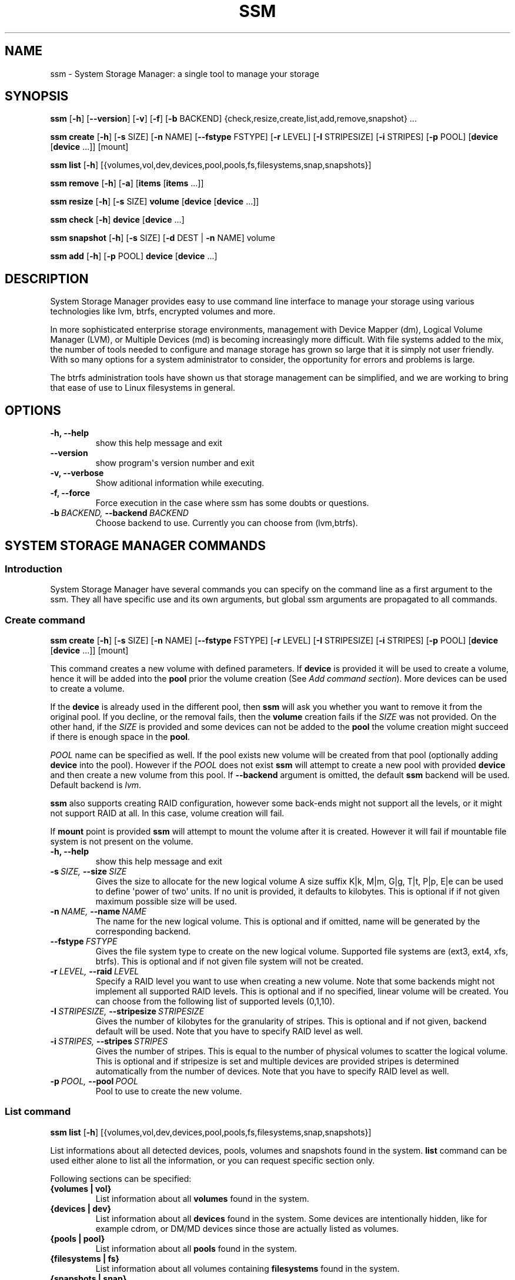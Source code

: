 .TH "SSM" "8" "May 29, 2012" "0.1-alpha" "System Storage Manager"
.SH NAME
ssm \- System Storage Manager: a single tool to manage your storage
.
.nr rst2man-indent-level 0
.
.de1 rstReportMargin
\\$1 \\n[an-margin]
level \\n[rst2man-indent-level]
level margin: \\n[rst2man-indent\\n[rst2man-indent-level]]
-
\\n[rst2man-indent0]
\\n[rst2man-indent1]
\\n[rst2man-indent2]
..
.de1 INDENT
.\" .rstReportMargin pre:
. RS \\$1
. nr rst2man-indent\\n[rst2man-indent-level] \\n[an-margin]
. nr rst2man-indent-level +1
.\" .rstReportMargin post:
..
.de UNINDENT
. RE
.\" indent \\n[an-margin]
.\" old: \\n[rst2man-indent\\n[rst2man-indent-level]]
.nr rst2man-indent-level -1
.\" new: \\n[rst2man-indent\\n[rst2man-indent-level]]
.in \\n[rst2man-indent\\n[rst2man-indent-level]]u
..
.\" Man page generated from reStructeredText.
.
.SH SYNOPSIS
.sp
\fBssm\fP [\fB\-h\fP] [\fB\-\-version\fP] [\fB\-v\fP] [\fB\-f\fP] [\fB\-b\fP BACKEND] {check,resize,create,list,add,remove,snapshot} ...
.sp
\fBssm\fP \fBcreate\fP [\fB\-h\fP] [\fB\-s\fP SIZE] [\fB\-n\fP NAME] [\fB\-\-fstype\fP FSTYPE] [\fB\-r\fP LEVEL] [\fB\-I\fP STRIPESIZE] [\fB\-i\fP STRIPES] [\fB\-p\fP POOL] [\fBdevice\fP [\fBdevice\fP ...]] [mount]
.sp
\fBssm\fP \fBlist\fP [\fB\-h\fP] [{volumes,vol,dev,devices,pool,pools,fs,filesystems,snap,snapshots}]
.sp
\fBssm\fP \fBremove\fP [\fB\-h\fP] [\fB\-a\fP] [\fBitems\fP [\fBitems\fP ...]]
.sp
\fBssm\fP \fBresize\fP [\fB\-h\fP] [\fB\-s\fP SIZE] \fBvolume\fP [\fBdevice\fP [\fBdevice\fP ...]]
.sp
\fBssm\fP \fBcheck\fP [\fB\-h\fP] \fBdevice\fP [\fBdevice\fP ...]
.sp
\fBssm\fP \fBsnapshot\fP [\fB\-h\fP] [\fB\-s\fP SIZE] [\fB\-d\fP DEST | \fB\-n\fP NAME] volume
.sp
\fBssm\fP \fBadd\fP [\fB\-h\fP] [\fB\-p\fP POOL] \fBdevice\fP [\fBdevice\fP ...]
.SH DESCRIPTION
.sp
System Storage Manager provides easy to use command line interface to manage
your storage using various technologies like lvm, btrfs, encrypted volumes and
more.
.sp
In more sophisticated enterprise storage environments, management with Device
Mapper (dm), Logical Volume Manager (LVM), or Multiple Devices (md) is
becoming increasingly more difficult.  With file systems added to the mix, the
number of tools needed to configure and manage storage has grown so large that
it is simply not user friendly.  With so many options for a system
administrator to consider, the opportunity for errors and problems is large.
.sp
The btrfs administration tools have shown us that storage management can be
simplified, and we are working to bring that ease of use to Linux filesystems
in general.
.SH OPTIONS
.INDENT 0.0
.TP
.B \-h,  \-\-help
show this help message and exit
.TP
.B \-\-version
show program\(aqs version number and exit
.TP
.B \-v,  \-\-verbose
Show aditional information while executing.
.TP
.B \-f,  \-\-force
Force execution in the case where ssm has some doubts
or questions.
.TP
.BI \-b \ BACKEND, \ \-\-backend \ BACKEND
Choose backend to use. Currently you can choose from
(lvm,btrfs).
.UNINDENT
.SH SYSTEM STORAGE MANAGER COMMANDS
.SS Introduction
.sp
System Storage Manager have several commands you can specify on the command
line as a first argument to the ssm. They all have specific use and its own
arguments, but global ssm arguments are propagated to all commands.
.SS Create command
.sp
\fBssm\fP \fBcreate\fP [\fB\-h\fP] [\fB\-s\fP SIZE] [\fB\-n\fP NAME] [\fB\-\-fstype\fP FSTYPE] [\fB\-r\fP LEVEL] [\fB\-I\fP STRIPESIZE] [\fB\-i\fP STRIPES] [\fB\-p\fP POOL] [\fBdevice\fP [\fBdevice\fP ...]] [mount]
.sp
This command creates a new volume with defined parameters. If \fBdevice\fP is
provided it will be used to create a volume, hence it will be added into the
\fBpool\fP prior the volume creation (See \fIAdd command section\fP). More devices can be used to create a volume.
.sp
If the \fBdevice\fP is already used in the different pool, then \fBssm\fP will
ask you whether you want to remove it from the original pool. If you decline,
or the removal fails, then the \fBvolume\fP creation fails if the \fISIZE\fP was
not provided. On the other hand, if the \fISIZE\fP is provided and some devices
can not be added to the \fBpool\fP the volume creation might succeed if there
is enough space in the \fBpool\fP.
.sp
\fIPOOL\fP name can be specified as well. If the pool exists new volume will be
created from that pool (optionally adding \fBdevice\fP into the pool). However
if the \fIPOOL\fP does not exist \fBssm\fP will attempt to create a new pool with
provided \fBdevice\fP and then create a new volume from this pool. If
\fB\-\-backend\fP argument is omitted, the default \fBssm\fP backend will be used.
Default backend is \fIlvm\fP.
.sp
\fBssm\fP also supports creating RAID configuration, however some back\-ends
might not support all the levels, or it might not support RAID at all. In
this case, volume creation will fail.
.sp
If \fBmount\fP point is provided \fBssm\fP will attempt to mount the volume after
it is created. However it will fail if mountable file system is not present
on the volume.
.INDENT 0.0
.TP
.B \-h,  \-\-help
show this help message and exit
.TP
.BI \-s \ SIZE, \ \-\-size \ SIZE
Gives the size to allocate for the new logical volume
A size suffix K|k, M|m, G|g, T|t, P|p, E|e can be used
to define \(aqpower of two\(aq units. If no unit is
provided, it defaults to kilobytes. This is optional
if if not given maximum possible size will be used.
.TP
.BI \-n \ NAME, \ \-\-name \ NAME
The name for the new logical volume. This is optional
and if omitted, name will be generated by the
corresponding backend.
.TP
.BI \-\-fstype \ FSTYPE
Gives the file system type to create on the new
logical volume. Supported file systems are (ext3,
ext4, xfs, btrfs). This is optional and if not given
file system will not be created.
.TP
.BI \-r \ LEVEL, \ \-\-raid \ LEVEL
Specify a RAID level you want to use when creating a
new volume. Note that some backends might not
implement all supported RAID levels. This is optional
and if no specified, linear volume will be created.
You can choose from the following list of supported
levels (0,1,10).
.TP
.BI \-I \ STRIPESIZE, \ \-\-stripesize \ STRIPESIZE
Gives the number of kilobytes for the granularity of
stripes. This is optional and if not given, backend
default will be used. Note that you have to specify
RAID level as well.
.TP
.BI \-i \ STRIPES, \ \-\-stripes \ STRIPES
Gives the number of stripes. This is equal to the
number of physical volumes to scatter the logical
volume. This is optional and if stripesize is set and
multiple devices are provided stripes is determined
automatically from the number of devices. Note that
you have to specify RAID level as well.
.TP
.BI \-p \ POOL, \ \-\-pool \ POOL
Pool to use to create the new volume.
.UNINDENT
.SS List command
.sp
\fBssm\fP \fBlist\fP [\fB\-h\fP] [{volumes,vol,dev,devices,pool,pools,fs,filesystems,snap,snapshots}]
.sp
List informations about all detected devices, pools, volumes and snapshots found
in the system. \fBlist\fP command can be used either alone to list all the
information, or you can request specific section only.
.sp
Following sections can be specified:
.INDENT 0.0
.TP
.B {volumes | vol}
List information about all \fBvolumes\fP found in the system.
.TP
.B {devices | dev}
List information about all \fBdevices\fP found in the system. Some devices are
intentionally hidden, like for example cdrom, or DM/MD devices since those
are actually listed as volumes.
.TP
.B {pools | pool}
List information about all \fBpools\fP found in the system.
.TP
.B {filesystems | fs}
List information about all volumes containing \fBfilesystems\fP found in
the system.
.TP
.B {snapshots | snap}
List information about all \fBsnapshots\fP found in the system. Note that some
back\-ends does not support snapshotting and some can not distinguish between
snapshot and regular volume. in this case \fBssm\fP will try to recognize
volume name in order to identify \fBsnapshot\fP, but if the \fBssm\fP regular
expression does not match the snapshot pattern, this snapshot will not be
recognized.
.UNINDENT
.INDENT 0.0
.TP
.B \-h,  \-\-help
show this help message and exit
.UNINDENT
.SS Remove command
.sp
\fBssm\fP \fBremove\fP [\fB\-h\fP] [\fB\-a\fP] [\fBitems\fP [\fBitems\fP ...]]
.sp
This command removes \fBitem\fP from the system. Multiple items can be specified.
If the \fBitem\fP can not be removed for some reason, it will be skipped.
.sp
\fBitem\fP can represent:
.INDENT 0.0
.TP
.B device
Remove \fBdevice\fP from the pool. Note that this can not be done in some
cases where the device is used by pool. You can use \fB\-f\fP argument to
\fIforce\fP removal. If the device does not belong to any pool, it will be
skipped.
.TP
.B pool
Remove the \fBpool\fP from the system. This will also remove all volumes
created from that pool.
.TP
.B volume
Remove the \fBvolume\fP from the system. Note that this will fail if the
\fBvolume\fP is mounted and it can not be \fIforced\fP with \fB\-f\fP.
.UNINDENT
.INDENT 0.0
.TP
.B \-h,  \-\-help
show this help message and exit
.TP
.B \-a,  \-\-all
Remove all pools in the system.
.UNINDENT
.SS Resize command
.sp
\fBssm\fP \fBresize\fP [\fB\-h\fP] [\fB\-s\fP SIZE] \fBvolume\fP [\fBdevice\fP [\fBdevice\fP ...]]
.sp
Change size of the \fBvolume\fP and file system. If there is no file system only
the \fBvolume\fP itself will be resized. You can specify \fBdevice\fP to add into
the \fBvolume\fP pool prior the resize. Note that \fBdevice\fP will only be added
into the pool if the \fBvolume\fP size is going to grow.
.sp
If the \fBdevice\fP is already used in the different pool, then \fBssm\fP will
ask you whether you want to remove it from the original pool.
.sp
In some cases file system has to be mounted in order to resize. This will be
handled by \fBssm\fP automatically by mounting the \fBvolume\fP temporarily.
.INDENT 0.0
.TP
.B \-h,  \-\-help
show this help message and exit
.TP
.BI \-s \ SIZE, \ \-\-size \ SIZE
New size of the volume. With the + or \- sign the value
is added to or subtracted from the actual size of the
volume and without it, the value will be set as the
new volume size. A size suffix of [k|K] for kilobytes,
[m|M] for megabytes, [g|G] for gigabytes, [t|T] for
terabytes or [p|P] for petabytes is optional. If no
unit is provided the default is kilobytes.
.UNINDENT
.SS Check command
.sp
\fBssm\fP \fBcheck\fP [\fB\-h\fP] \fBdevice\fP [\fBdevice\fP ...]
.sp
Check the file system consistency on the \fBvolume\fP. You can specify multiple
volumes to check. If there is no file system on the \fBvolume\fP, this \fBvolume\fP
will be skipped.
.sp
In some cases file system has to be mounted in order to check the file system
This will be handled by \fBssm\fP automatically by mounting the \fBvolume\fP
temporarily.
.INDENT 0.0
.TP
.B \-h,  \-\-help
show this help message and exit
.UNINDENT
.SS Snapshot command
.sp
\fBssm\fP \fBsnapshot\fP [\fB\-h\fP] [\fB\-s\fP SIZE] [\fB\-d\fP DEST | \fB\-n\fP NAME] volume
.sp
Take a snapshot of existing \fBvolume\fP. This operation will fail if back\-end
which the \fBvolume\fP belongs to does not support snapshotting. Note that
you can not specify both \fINAME\fP and \fIDESC\fP since those options are mutually
exclusive.
.sp
In some cases file system has to be mounted in order to take a snapshot of
the \fBvolume\fP. This will be handled by \fBssm\fP automatically by mounting the
\fBvolume\fP temporarily.
.INDENT 0.0
.TP
.B \-h,  \-\-help
show this help message and exit
.TP
.BI \-s \ SIZE, \ \-\-size \ SIZE
Gives the size to allocate for the new snapshot volume
A size suffix K|k, M|m, G|g, T|t, P|p, E|e can be used
to define \(aqpower of two\(aq units. If no unit is
provided, it defaults to kilobytes. This is option and
if not give, the size will be determined
automatically.
.TP
.BI \-d \ DEST, \ \-\-dest \ DEST
Destination of the snapshot specified with absolute
path to be used for the new snapshot. This is optional
and if not specified default backend policy will be
performed.
.TP
.BI \-n \ NAME, \ \-\-name \ NAME
Name of the new snapshot. This is optional and if not
specified default backend policy will be performed.
.UNINDENT
.SS Add command
.sp
\fBssm\fP \fBadd\fP [\fB\-h\fP] [\fB\-p\fP POOL] \fBdevice\fP [\fBdevice\fP ...]
.sp
This command adds \fBdevice\fP into the pool. The \fBdevice\fP will not be added if
it\(aqs already part of different pool. When multiple devices are provided,
all of them are added into the pool. If one of the devices can not be added
into the pool for some reason, it will be skipped. If no pool is specified,
default pool will be chosen. In the case of non existing pool, it will be
created using provided devices.
.INDENT 0.0
.TP
.B \-h,  \-\-help
show this help message and exit
.TP
.BI \-p \ POOL, \ \-\-pool \ POOL
Pool to add device into. If not specified the default
pool is used.
.UNINDENT
.SH BACK-ENDS
.SS Introduction
.sp
Ssm aims to create unified user interface for various technologies like Device
Mapper (dm), Btrfs file system, Multiple Devices (md) and possibly more. In
order to do so we have a core abstraction layer in \fBssmlib/main.py\fP. This
abstraction layer should ideally know nothing about the underlying technology,
but rather comply with \fBdevice\fP, \fBpool\fP and \fBvolume\fP abstraction.
.sp
Various backends can be registered in \fBssmlib/main.py\fP in order to handle
specific storage technology implementing methods like \fIcreate\fP, \fIsnapshot\fP, or
\fIremove\fP volumes and pools. The core will then call these methods to manage
the storage without needing to know what lies underneath it. There are already
several backends registered in ssm.
.SS Btrfs backend
.sp
Btrfs is the file system with many advanced features including volume
management. This is the reason why btrfs is handled differently than other
\fIconventional\fP file systems in \fBssm\fP. It is used as a volume
management back\-end.
.sp
Pools, volumes and snapshots can be created with btrfs backend and here
is what it means from the btrfs point of view:
.INDENT 0.0
.TP
.B pool
Pool is actually a btrfs file system itself, because it can be extended
by adding more devices, or shrink by removing devices from it. Subvolumes
and snapshots can also be created. When the new btrfs pool should be created
\fBssm\fP simply creates a btrfs file system, which means that every new
btrfs pool has one volume of the same name as the pool itself which can
not be removed without removing the entire pool. Default btrfs pool name is
\fBbtrfs_pool\fP.
.sp
When creating new btrfs pool, the name of the pool is used as the file
system label. If there is already existing btrfs file system in the system
without a label, btrfs pool name will be generated for internal use
in the following format "btrfs_{device base name}".
.sp
Btrfs pool is created when \fBcreate\fP or \fBadd\fP command is used with
devices specified and non existing pool name.
.TP
.B volume
Volume in btrfs back\-end is actually just btrfs subvolume with the
exception of the first volume created on btrfs pool creation, which is
the file system itself. Subvolumes can only be created on btrfs file
system when the it is mounted, but user does not have to
worry about that, since \fBssm\fP will automatically mount the file
system temporarily in order to create a new subvolume.
.sp
Volume name is used as subvolume path in the btrfs file system and every
object in this path must exists in order to create a volume. Volume name
for internal tracking and for representing to the user is generated in
the format "{pool_name}:{volume name}", but volumes can be also referenced
with its mount point.
.sp
Btrfs volumes are only shown in the \fIlist\fP output, when the file system is
mounted, with the exception of the main btrfs volume \- the file system
itself.
.sp
New btrfs volume can be created with \fBcreate\fP command.
.TP
.B snapshot
Btrfs file system support subvolume snapshotting, so you can take a snapshot
of any btrfs volume in the system with \fBssm\fP. However btrfs does not
distinguish between subvolumes and snapshots, because snapshot actually is
just a subvolume with some block shared with different subvolume. It means,
that \fBssm\fP is not able to recognize btrfs snapshot directly, but instead
it is trying to recognize special name format of the btrfs volume. However,
if the \fINAME\fP is specified when creating snapshot which does not match the
special pattern, snapshot will not be recognized by the \fBssm\fP and it will
be listed as regular btrfs volume.
.sp
New btrfs snapshot can be created with \fBsnapshot\fP command.
.TP
.B device
Btrfs does not require any special device to be created on.
.UNINDENT
.SS Lvm backend
.sp
Pools, volumes and snapshots can be created with lvm, which pretty much match
the lvm abstraction.
.INDENT 0.0
.TP
.B pool
Lvm pool is just \fIvolume group\fP in lvm language. It means that it is
grouping devices and new logical volumes can be created out of the lvm
pool. Default lvm pool name is \fBlvm_pool\fP.
.sp
Lvm pool is created when \fBcreate\fP or \fBadd\fP command is used with
devices specified and non existing pool name.
.TP
.B volume
Lvm volume is just \fIlogical volume\fP in lvm language. Lvm volume can be
created wit \fBcreate\fP command.
.TP
.B snapshot
Lvm volumes can be snapshotted as well. When a snapshot is created from
the lvm volume, new \fIsnapshot\fP volume is created, which can be handled as
any other lvm volume. Unlike \fIbtrfs\fP lvm is able
to distinguish snapshot from regular volume, so there is no need for a
snapshot name to match special pattern.
.TP
.B device
Lvm requires \fIphysical device\fP to be created on the device, but with
\fBssm\fP this is transparent for the user.
.UNINDENT
.SS Crypt backend
.sp
Crypt backend in \fBssm\fP is currently limited to only gather the information
about encrypted volumes in the system. You can not create or manage encrypted
volumes or pools, but it will be extended in the future.
.SH EXAMPLES
.sp
\fBList\fP system storage information:
.sp
.nf
.ft C
# ssm list
.ft P
.fi
.sp
\fBList\fP all pools in the system:
.sp
.nf
.ft C
# ssm list pools
.ft P
.fi
.sp
\fBCreate\fP a new 100GB \fBvolume\fP with default lvm backend using \fI/dev/sda\fP and
\fI/dev/sdb\fP with xfs file system:
.sp
.nf
.ft C
# ssm create \-\-size 100G \-\-fs xfs /dev/sda /dev/sdb
.ft P
.fi
.sp
\fBCreate\fP a new \fBvolume\fP with btrfs backend using \fI/dev/sda\fP and \fI/dev/sdb\fP and
let the volume to be RAID 1:
.sp
.nf
.ft C
# ssm \-b btrfs create \-\-raid 1 /dev/sda /dev/sdb
.ft P
.fi
.sp
Using lvm backend \fBcreate\fP a RAID 0 \fBvolume\fP with devices \fI/dev/sda\fP and
\fI/dev/sdb\fP with 128kB stripe size, ext4 file system and mount it on
\fI/home\fP:
.sp
.nf
.ft C
# ssm create \-\-raid 0 \-\-stripesize 128k /dev/sda /dev/sdb /home
.ft P
.fi
.sp
\fBExtend\fP btrfs \fBvolume\fP \fIbtrfs_pool\fP by 500GB and use \fI/dev/sdc\fP and
\fI/dev/sde\fP to cover the resize:
.sp
.nf
.ft C
# ssm resize \-s +500G btrfs_pool /dev/sdc /dev/sde
.ft P
.fi
.sp
\fBShrink volume\fP \fI/dev/lvm_pool/lvol001\fP by 1TB:
.sp
.nf
.ft C
# ssm resize \-s\-1t /dev/lvm_pool/lvol001
.ft P
.fi
.sp
\fBRemove\fP \fI/dev/sda\fP \fBdevice\fP from the pool, remove the \fIbtrfs_pool\fP
\fBpool\fP and also remove the \fBvolume\fP \fI/dev/lvm_pool/lvol001\fP:
.sp
.nf
.ft C
# ssm remove /dev/sda btrfs_pool /dev/lvm_pool/lvol001
.ft P
.fi
.sp
\fBTake a snapshot\fP of the btrfs volume \fIbtrfs_pool:my_volume\fP:
.sp
.nf
.ft C
# ssm snapshot btrfs_pool:my_volume
.ft P
.fi
.sp
\fBAdd devices\fP \fI/dev/sda\fP and \fI/dev/sdb\fP into the \fIbtrfs_pool\fP pool:
.sp
.nf
.ft C
# ssm add \-p btrfs_pool /dev/sda /dev/sdb
.ft P
.fi
.SH ENVIRONMENT VARIABLES
.INDENT 0.0
.TP
.B SSM_DEFAULT_BACKEND
Specify which backend will be used by default. This can be overridden by
specifying \fB\-b\fP or \fB\-\-backend\fP argument. Currently only \fIlvm\fP and \fIbtrfs\fP
is supported.
.TP
.B SSM_LVM_DEFAULT_POOL
Name of the default lvm pool to be used if \fB\-p\fP or \fB\-\-pool\fP argument
is omitted.
.TP
.B SSM_BTRFS_DEFAULT_POOL
Name of the default btrfs pool to be used if \fB\-p\fP or \fB\-\-pool\fP argument
is omitted.
.UNINDENT
.SH LICENCE
.sp
(C)2011 Red Hat, Inc., Lukas Czerner <\fI\%lczerner@redhat.com\fP>
.sp
This program is free software: you can redistribute it and/or modify
it under the terms of the GNU General Public License as published by
the Free Software Foundation, either version 2 of the License, or
(at your option) any later version.
.sp
This program is distributed in the hope that it will be useful,
but WITHOUT ANY WARRANTY; without even the implied warranty of
MERCHANTABILITY or FITNESS FOR A PARTICULAR PURPOSE.  See the
GNU General Public License for more details.
.sp
You should have received a copy of the GNU General Public License
along with this program.  If not, see <\fI\%http://www.gnu.org/licenses/\fP>.
.SH REQUIREMENTS
.sp
Python 2.7 or higher is required to run this tool. System Storage Manager
can only be run as root since most of the commands requires root privileges.
.sp
There are other requirements listed bellow, but note that you do not
necessarily need all dependencies for all backends, however is some of the
tools required by the backend is missing, the backend would not work.
.SS Python modules
.INDENT 0.0
.IP \(bu 2
os
.IP \(bu 2
re
.IP \(bu 2
sys
.IP \(bu 2
stat
.IP \(bu 2
argparse
.IP \(bu 2
datetime
.IP \(bu 2
threading
.IP \(bu 2
subprocess
.UNINDENT
.SS System tools
.INDENT 0.0
.IP \(bu 2
tune2fs
.IP \(bu 2
fsck.SUPPORTED_FS
.IP \(bu 2
resize2fs
.IP \(bu 2
xfs_db
.IP \(bu 2
xfs_check
.IP \(bu 2
xfs_growfs
.IP \(bu 2
mkfs.SUPPORTED_FS
.IP \(bu 2
which
.IP \(bu 2
mount
.IP \(bu 2
blkid
.IP \(bu 2
wipefs
.UNINDENT
.SS Lvm backend
.INDENT 0.0
.IP \(bu 2
lvm2 binaries
.UNINDENT
.SS Btrfs backend
.INDENT 0.0
.IP \(bu 2
btrfs progs
.UNINDENT
.SS Crypt backend
.INDENT 0.0
.IP \(bu 2
dmsetup
.IP \(bu 2
cryptsetup
.UNINDENT
.SH AVAILABILITY
.sp
\fBSystem storage manager\fP is available from
\fI\%http://storagemanager.sourceforge.net\fP. You can subscribe to
\fI\%storagemanager-devel@lists.sourceforge.net\fP to follow the current development.
.SH AUTHOR
Lukáš Czerner <lczerner@redhat.com>
.SH COPYRIGHT
2011, Red Hat, Inc., Lukáš Czerner <lczerner@redhat.com>
.\" Generated by docutils manpage writer.
.\" 
.
